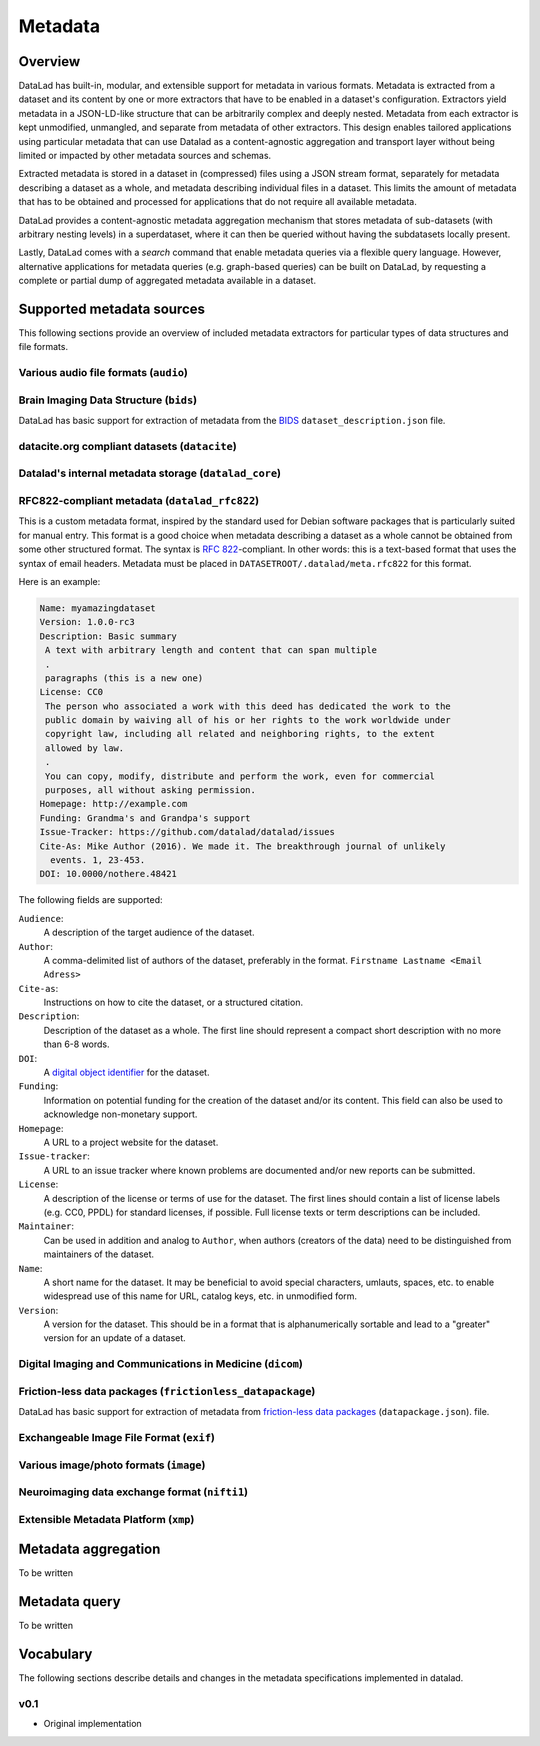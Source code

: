 .. _chap_metadata:

Metadata
********

Overview
========

DataLad has built-in, modular, and extensible support for metadata in various
formats. Metadata is extracted from a dataset and its content by one or more
extractors that have to be enabled in a dataset's configuration. Extractors
yield metadata in a JSON-LD-like structure that can be arbitrarily complex and
deeply nested. Metadata from each extractor is kept unmodified, unmangled, and
separate from metadata of other extractors. This design enables tailored
applications using particular metadata that can use Datalad as a
content-agnostic aggregation and transport layer without being limited or
impacted by other metadata sources and schemas.

Extracted metadata is stored in a dataset in (compressed) files using a JSON
stream format, separately for metadata describing a dataset as a whole, and
metadata describing individual files in a dataset. This limits the amount of
metadata that has to be obtained and processed for applications that do not
require all available metadata.

DataLad provides a content-agnostic metadata aggregation mechanism that
stores metadata of sub-datasets (with arbitrary nesting levels) in a
superdataset, where it can then be queried without having the subdatasets
locally present.

Lastly, DataLad comes with a `search` command that enable metadata queries
via a flexible query language. However, alternative applications for metadata
queries (e.g. graph-based queries) can be built on DataLad, by requesting
a complete or partial dump of aggregated metadata available in a dataset.

.. _JSON-LD: http://json-ld.org/
.. _linked data: https://en.wikipedia.org/wiki/Linked_data


Supported metadata sources
==========================

This following sections provide an overview of included metadata extractors for
particular types of data structures and file formats.

Various audio file formats (``audio``)
--------------------------------------

Brain Imaging Data Structure (``bids``)
---------------------------------------

DataLad has basic support for extraction of metadata from the `BIDS
<http://bids.neuroimaging.io>`_ ``dataset_description.json`` file.

datacite.org compliant datasets (``datacite``)
----------------------------------------------

Datalad's internal metadata storage (``datalad_core``)
------------------------------------------------------

RFC822-compliant metadata (``datalad_rfc822``)
----------------------------------------------

This is a custom metadata format, inspired by the standard used for Debian
software packages that is particularly suited for manual entry. This format is
a good choice when metadata describing a dataset as a whole cannot be obtained
from some other structured format. The syntax is :rfc:`822`-compliant. In other
words: this is a text-based format that uses the syntax of email headers.
Metadata must be placed in ``DATASETROOT/.datalad/meta.rfc822`` for this format.

.. _RFC822: https://tools.ietf.org/html/rfc822

Here is an example:

.. code-block:: none

  Name: myamazingdataset
  Version: 1.0.0-rc3
  Description: Basic summary
   A text with arbitrary length and content that can span multiple
   .
   paragraphs (this is a new one)
  License: CC0
   The person who associated a work with this deed has dedicated the work to the
   public domain by waiving all of his or her rights to the work worldwide under
   copyright law, including all related and neighboring rights, to the extent
   allowed by law.
   .
   You can copy, modify, distribute and perform the work, even for commercial
   purposes, all without asking permission.
  Homepage: http://example.com
  Funding: Grandma's and Grandpa's support
  Issue-Tracker: https://github.com/datalad/datalad/issues
  Cite-As: Mike Author (2016). We made it. The breakthrough journal of unlikely
    events. 1, 23-453.
  DOI: 10.0000/nothere.48421

The following fields are supported:

``Audience``:
  A description of the target audience of the dataset.
``Author``:
  A comma-delimited list of authors of the dataset, preferably in the format.
  ``Firstname Lastname <Email Adress>``
``Cite-as``:
  Instructions on how to cite the dataset, or a structured citation.
``Description``:
  Description of the dataset as a whole. The first line should represent a
  compact short description with no more than 6-8 words.
``DOI``:
  A `digital object identifier <https://en.wikipedia.org/wiki/Digital_object_identifier>`_
  for the dataset.
``Funding``:
  Information on potential funding for the creation of the dataset and/or its
  content. This field can also be used to acknowledge non-monetary support.
``Homepage``:
  A URL to a project website for the dataset.
``Issue-tracker``:
  A URL to an issue tracker where known problems are documented and/or new
  reports can be submitted.
``License``:
  A description of the license or terms of use for the dataset. The first
  lines should contain a list of license labels (e.g. CC0, PPDL) for standard
  licenses, if possible. Full license texts or term descriptions can be
  included.
``Maintainer``:
  Can be used in addition and analog to ``Author``, when authors (creators of
  the data) need to be distinguished from maintainers of the dataset.
``Name``:
  A short name for the dataset. It may be beneficial to avoid special
  characters, umlauts, spaces, etc. to enable widespread use of this name
  for URL, catalog keys, etc. in unmodified form.
``Version``:
  A version for the dataset. This should be in a format that is alphanumerically
  sortable and lead to a "greater" version for an update of a dataset.

Digital Imaging and Communications in Medicine (``dicom``)
----------------------------------------------------------

Friction-less data packages (``frictionless_datapackage``)
----------------------------------------------------------

DataLad has basic support for extraction of metadata from `friction-less data
packages <http://specs.frictionlessdata.io/data-packages>`_
(``datapackage.json``).  file.

Exchangeable Image File Format (``exif``)
-----------------------------------------

Various image/photo formats (``image``)
---------------------------------------

Neuroimaging data exchange format (``nifti1``)
----------------------------------------------

Extensible Metadata Platform (``xmp``)
--------------------------------------


Metadata aggregation
====================

To be written

Metadata query
==============

To be written

Vocabulary
==========

The following sections describe details and changes in the metadata
specifications implemented in datalad.

.. _0.1:

v0.1
----

* Original implementation
